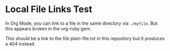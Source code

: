 * Local File Links Test
In Org Mode, you can link to a file in the same directory via =./myfile=. But this appears broken in the org-ruby gem. 

[[plain-file.txt][This]] should be a link to the file plain-file.txt in this repository but it produces a 404 instead.
